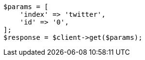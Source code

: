 // docs/get.asciidoc:53

[source, php]
----
$params = [
    'index' => 'twitter',
    'id' => '0',
];
$response = $client->get($params);
----
